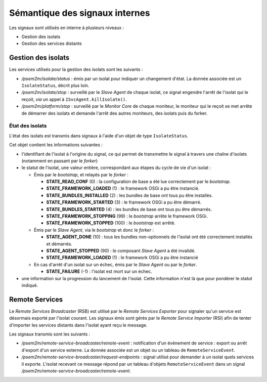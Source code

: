 .. Sémantique des signaux internes

Sémantique des signaux internes
###############################

Les signaux sont utilisés en interne à plusieurs niveaux :

* Gestion des isolats
* Gestion des services distants

Gestion des isolats
*******************

Les services utilisés pour la gestion des isolats sont les suivants :

* */psem2m/isolate/status* : émis par un isolat pour indiquer un changement
  d'état.
  La donnée associée est un ``IsolateStatus``, décrit plus loin.

* */psem2m/isolate/stop* : surveillé par le *Slave Agent* de chaque isolat, ce
  signal engendre l'arrêt de l'isolat qui le reçoit, *via* un appel à
  ``ISvcAgent.killIsolate()``.

* */psem2m/platform/stop* : surveillé par le *Monitor Core* de chaque moniteur,
  le moniteur qui le reçoit se met arrête de démarrer des isolats et demande
  l'arrêt des autres moniteurs, des isolats puis du forker.

État des isolats
================

L'état des isolats est transmis dans signaux à l'aide d'un objet de type
``IsolateStatus``.

Cet objet contient les informations suivantes :

* l'identifiant de l'isolat à l'origine du signal, ce qui permet de transmettre
  le signal à travers une chaîne d'isolats (notamment en passant par le
  *forker*)

* le statut de l'isolat, une valeur entière, correspondant aux étapes du cycle
  de vie d'un isolat :

  * Émis par le *bootstrap*, et relayés par le *forker* :

    * **STATE_READ_CONF** (0) : la configuration de base a été lue correctement
      par le *bootstrap*.

    * **STATE_FRAMEWORK_LOADED** (1) : le framework OSGi a pu être instancié.

    * **STATE_BUNDLES_INSTALLED** (2) : les bundles de base ont tous pu être
      installés.

    * **STATE_FRAMEWORK_STARTED** (3) : le framework OSGi a pu être démarré.

    * **STATE_BUNDLES_STARTED** (4) : les bundles de base ont tous pu être
      démarrés.

    * **STATE_FRAMEWORK_STOPPING** (99) : le *bootstrap* arrête le framework
      OSGi.

    * **STATE_FRAMEWORK_STOPPED** (100) : le *bootstrap* est arrêté.

  * Émis par le *Slave Agent*, via le *bootstrap* et donc le *forker* :

    * **STATE_AGENT_DONE** (10) : tous les bundles non-optionnels de l'isolat
      ont été correctement installés et démarrés.

    * **STATE_AGENT_STOPPED** (90) : le composant *Slave Agent* a été invalidé.

    * **STATE_FRAMEWORK_LOADED** (1) : le framework OSGi a pu être instancié

  * En cas d'arrêt d'un isolat sur un échec, émis par le *Slave Agent* ou par
    le *forker*.

    * **STATE_FAILURE** (-1) : l'isolat est mort sur un échec.

* une information sur la progression du lancement de l'isolat. Cette information
  n'est là que pour pondérer le statut indiqué.


Remote Services
***************

Le *Remote Services Broadcaster* (RSB) est utilisé par le
*Remote Services Exporter* pour signaler qu'un service est désormais exporté
par l'isolat courant.
Les signaux émis sont gérés par le *Remote Service Importer* (RSI) afin de
tenter d'importer les services distants dans l'isolat ayant reçu le message.

Les signaux transmis sont les suivants :

* */psem2m/remote-service-broadcaster/remote-event* : notification d'un
  évènement de service : export ou arrêt d'export d'un service externe.
  La donnée associée est un objet ou un tableau de ``RemoteServiceEvent``.

* */psem2m/remote-service-broadcaster/request-endpoints* : signal utilisé pour
  demander à un isolat quels services il exporte.
  L'isolat recevant ce message répond par un tableau d'objets
  ``RemoteServiceEvent`` dans un signal
  */psem2m/remote-service-broadcaster/remote-event*.
